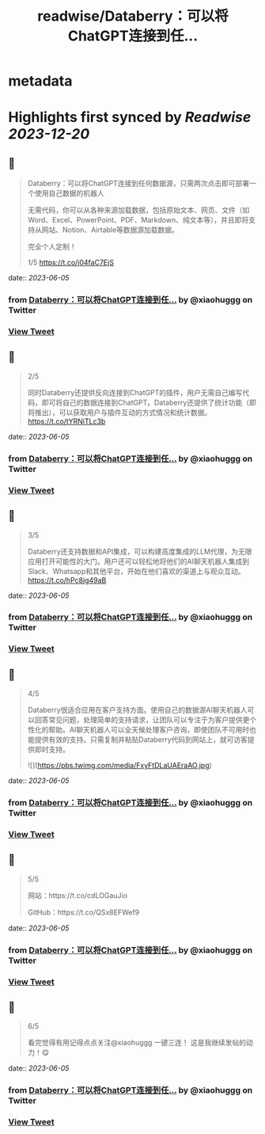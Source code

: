 :PROPERTIES:
:title: readwise/Databerry：可以将ChatGPT连接到任...
:END:


* metadata
:PROPERTIES:
:author: [[xiaohuggg on Twitter]]
:full-title: "Databerry：可以将ChatGPT连接到任..."
:category: [[tweets]]
:url: https://twitter.com/xiaohuggg/status/1665354406454329344
:image-url: https://pbs.twimg.com/profile_images/1651448138182578177/H9kcfTCy.jpg
:END:

* Highlights first synced by [[Readwise]] [[2023-12-20]]
** 📌
#+BEGIN_QUOTE
Databerry：可以将ChatGPT连接到任何数据源，只需两次点击即可部署一个使用自己数据的机器人

无需代码，你可以从各种来源加载数据，包括原始文本、网页、文件（如Word、Excel、PowerPoint、PDF、Markdown、纯文本等），并且即将支持从网站、Notion、Airtable等数据源加载数据。

完全个人定制！

1/5 https://t.co/j04faC7EjS 
#+END_QUOTE
    date:: [[2023-06-05]]
*** from _Databerry：可以将ChatGPT连接到任..._ by @xiaohuggg on Twitter
*** [[https://twitter.com/xiaohuggg/status/1665354406454329344][View Tweet]]
** 📌
#+BEGIN_QUOTE
2/5 

同时Databerry还提供反向连接到ChatGPT的插件，用户无需自己编写代码，即可将自己的数据连接到ChatGPT。Databerry还提供了统计功能（即将推出），可以获取用户与插件互动的方式情况和统计数据。 https://t.co/tYRNiTLc3b 
#+END_QUOTE
    date:: [[2023-06-05]]
*** from _Databerry：可以将ChatGPT连接到任..._ by @xiaohuggg on Twitter
*** [[https://twitter.com/xiaohuggg/status/1665354410594127873][View Tweet]]
** 📌
#+BEGIN_QUOTE
3/5 

Databerry还支持数据和API集成，可以构建高度集成的LLM代理，为无限应用打开可能性的大门。用户还可以轻松地将他们的AI聊天机器人集成到Slack、Whatsapp和其他平台，开始在他们喜欢的渠道上与观众互动。 https://t.co/hPc8jg49aB 
#+END_QUOTE
    date:: [[2023-06-05]]
*** from _Databerry：可以将ChatGPT连接到任..._ by @xiaohuggg on Twitter
*** [[https://twitter.com/xiaohuggg/status/1665354413966344194][View Tweet]]
** 📌
#+BEGIN_QUOTE
4/5

Databerry很适合应用在客户支持方面。使用自己的数据源AI聊天机器人可以回答常见问题，处理简单的支持请求，让团队可以专注于为客户提供更个性化的帮助。AI聊天机器人可以全天候处理客户咨询，即使团队不可用时也能提供有效的支持。只需复制并粘贴Databerry代码到网站上，就可访客提供即时支持。 

![](https://pbs.twimg.com/media/FxyFtDLaUAEraAO.jpg) 
#+END_QUOTE
    date:: [[2023-06-05]]
*** from _Databerry：可以将ChatGPT连接到任..._ by @xiaohuggg on Twitter
*** [[https://twitter.com/xiaohuggg/status/1665354417208700931][View Tweet]]
** 📌
#+BEGIN_QUOTE
5/5

网站：https://t.co/cdLOGauJio

GitHub：https://t.co/QSx8EFWef9 
#+END_QUOTE
    date:: [[2023-06-05]]
*** from _Databerry：可以将ChatGPT连接到任..._ by @xiaohuggg on Twitter
*** [[https://twitter.com/xiaohuggg/status/1665354419821588481][View Tweet]]
** 📌
#+BEGIN_QUOTE
6/5

看完觉得有用记得点点关注@xiaohuggg 一键三连！ 这是我继续发帖的动力！😋 
#+END_QUOTE
    date:: [[2023-06-05]]
*** from _Databerry：可以将ChatGPT连接到任..._ by @xiaohuggg on Twitter
*** [[https://twitter.com/xiaohuggg/status/1665354422069899264][View Tweet]]